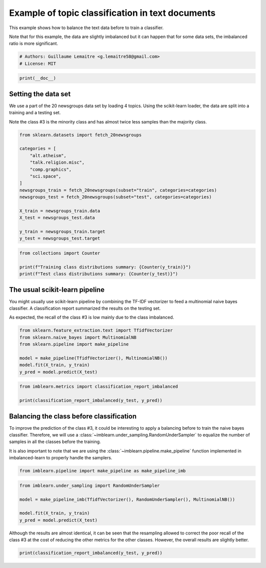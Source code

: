 
.. DO NOT EDIT.
.. THIS FILE WAS AUTOMATICALLY GENERATED BY SPHINX-GALLERY.
.. TO MAKE CHANGES, EDIT THE SOURCE PYTHON FILE:
.. "auto_examples/applications/plot_topic_classication.py"
.. LINE NUMBERS ARE GIVEN BELOW.

.. only:: html

    .. note::
        :class: sphx-glr-download-link-note

        Click :ref:`here <sphx_glr_download_auto_examples_applications_plot_topic_classication.py>`
        to download the full example code

.. rst-class:: sphx-glr-example-title

.. _sphx_glr_auto_examples_applications_plot_topic_classication.py:


=================================================
Example of topic classification in text documents
=================================================

This example shows how to balance the text data before to train a classifier.

Note that for this example, the data are slightly imbalanced but it can happen
that for some data sets, the imbalanced ratio is more significant.

.. GENERATED FROM PYTHON SOURCE LINES 11-15

.. code-block:: default


    # Authors: Guillaume Lemaitre <g.lemaitre58@gmail.com>
    # License: MIT








.. GENERATED FROM PYTHON SOURCE LINES 16-18

.. code-block:: default

    print(__doc__)








.. GENERATED FROM PYTHON SOURCE LINES 19-27

Setting the data set
--------------------

We use a part of the 20 newsgroups data set by loading 4 topics. Using the
scikit-learn loader, the data are split into a training and a testing set.

Note the class \#3 is the minority class and has almost twice less samples
than the majority class.

.. GENERATED FROM PYTHON SOURCE LINES 29-46

.. code-block:: default

    from sklearn.datasets import fetch_20newsgroups

    categories = [
        "alt.atheism",
        "talk.religion.misc",
        "comp.graphics",
        "sci.space",
    ]
    newsgroups_train = fetch_20newsgroups(subset="train", categories=categories)
    newsgroups_test = fetch_20newsgroups(subset="test", categories=categories)

    X_train = newsgroups_train.data
    X_test = newsgroups_test.data

    y_train = newsgroups_train.target
    y_test = newsgroups_test.target








.. GENERATED FROM PYTHON SOURCE LINES 47-52

.. code-block:: default

    from collections import Counter

    print(f"Training class distributions summary: {Counter(y_train)}")
    print(f"Test class distributions summary: {Counter(y_test)}")





.. rst-class:: sphx-glr-script-out

 .. code-block:: none

    Training class distributions summary: Counter({2: 593, 1: 584, 0: 480, 3: 377})
    Test class distributions summary: Counter({2: 394, 1: 389, 0: 319, 3: 251})




.. GENERATED FROM PYTHON SOURCE LINES 53-62

The usual scikit-learn pipeline
-------------------------------

You might usually use scikit-learn pipeline by combining the TF-IDF
vectorizer to feed a multinomial naive bayes classifier. A classification
report summarized the results on the testing set.

As expected, the recall of the class \#3 is low mainly due to the class
imbalanced.

.. GENERATED FROM PYTHON SOURCE LINES 64-72

.. code-block:: default

    from sklearn.feature_extraction.text import TfidfVectorizer
    from sklearn.naive_bayes import MultinomialNB
    from sklearn.pipeline import make_pipeline

    model = make_pipeline(TfidfVectorizer(), MultinomialNB())
    model.fit(X_train, y_train)
    y_pred = model.predict(X_test)








.. GENERATED FROM PYTHON SOURCE LINES 73-77

.. code-block:: default

    from imblearn.metrics import classification_report_imbalanced

    print(classification_report_imbalanced(y_test, y_pred))





.. rst-class:: sphx-glr-script-out

 .. code-block:: none

                       pre       rec       spe        f1       geo       iba       sup

              0       0.67      0.94      0.86      0.79      0.90      0.82       319
              1       0.96      0.92      0.99      0.94      0.95      0.90       389
              2       0.87      0.98      0.94      0.92      0.96      0.92       394
              3       0.97      0.36      1.00      0.52      0.60      0.33       251

    avg / total       0.87      0.84      0.94      0.82      0.88      0.78      1353





.. GENERATED FROM PYTHON SOURCE LINES 78-89

Balancing the class before classification
-----------------------------------------

To improve the prediction of the class \#3, it could be interesting to apply
a balancing before to train the naive bayes classifier. Therefore, we will
use a :class:`~imblearn.under_sampling.RandomUnderSampler` to equalize the
number of samples in all the classes before the training.

It is also important to note that we are using the
:class:`~imblearn.pipeline.make_pipeline` function implemented in
imbalanced-learn to properly handle the samplers.

.. GENERATED FROM PYTHON SOURCE LINES 89-92

.. code-block:: default


    from imblearn.pipeline import make_pipeline as make_pipeline_imb








.. GENERATED FROM PYTHON SOURCE LINES 93-100

.. code-block:: default

    from imblearn.under_sampling import RandomUnderSampler

    model = make_pipeline_imb(TfidfVectorizer(), RandomUnderSampler(), MultinomialNB())

    model.fit(X_train, y_train)
    y_pred = model.predict(X_test)








.. GENERATED FROM PYTHON SOURCE LINES 101-105

Although the results are almost identical, it can be seen that the resampling
allowed to correct the poor recall of the class \#3 at the cost of reducing
the other metrics for the other classes. However, the overall results are
slightly better.

.. GENERATED FROM PYTHON SOURCE LINES 107-108

.. code-block:: default

    print(classification_report_imbalanced(y_test, y_pred))




.. rst-class:: sphx-glr-script-out

 .. code-block:: none

                       pre       rec       spe        f1       geo       iba       sup

              0       0.70      0.89      0.88      0.78      0.89      0.79       319
              1       0.98      0.82      0.99      0.89      0.90      0.80       389
              2       0.93      0.91      0.97      0.92      0.94      0.88       394
              3       0.78      0.74      0.95      0.76      0.84      0.69       251

    avg / total       0.86      0.85      0.95      0.85      0.90      0.80      1353






.. rst-class:: sphx-glr-timing

   **Total running time of the script:** ( 0 minutes  1.150 seconds)


.. _sphx_glr_download_auto_examples_applications_plot_topic_classication.py:

.. only:: html

  .. container:: sphx-glr-footer sphx-glr-footer-example


    .. container:: sphx-glr-download sphx-glr-download-python

      :download:`Download Python source code: plot_topic_classication.py <plot_topic_classication.py>`

    .. container:: sphx-glr-download sphx-glr-download-jupyter

      :download:`Download Jupyter notebook: plot_topic_classication.ipynb <plot_topic_classication.ipynb>`


.. only:: html

 .. rst-class:: sphx-glr-signature

    `Gallery generated by Sphinx-Gallery <https://sphinx-gallery.github.io>`_
